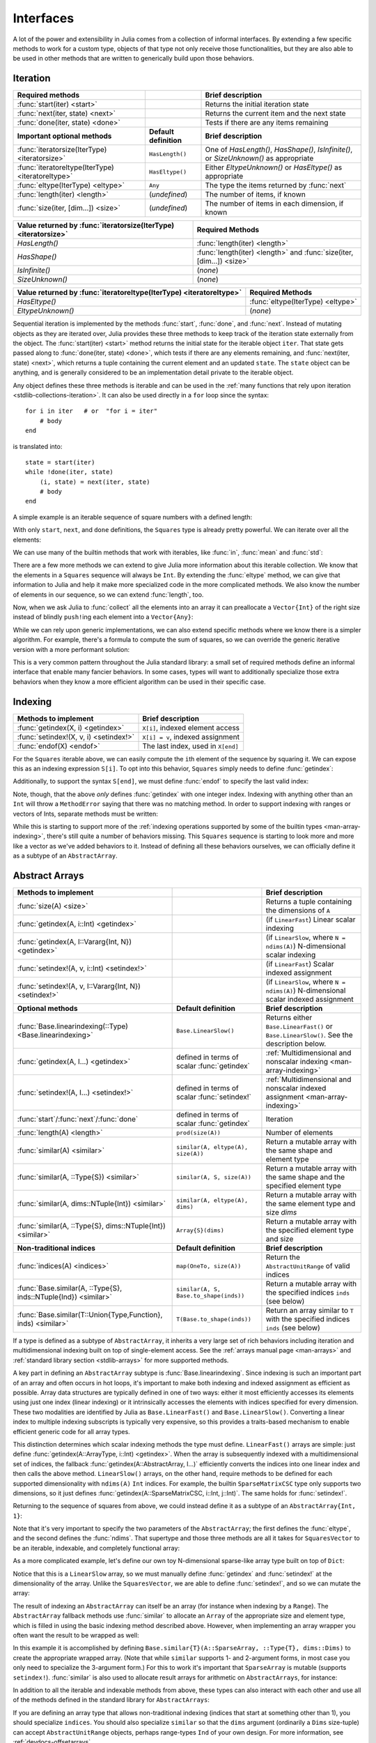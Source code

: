 .. _man-interfaces:

************
 Interfaces
************

A lot of the power and extensibility in Julia comes from a collection of informal interfaces.  By extending a few specific methods to work for a custom type, objects of that type not only receive those functionalities, but they are also able to be used in other methods that are written to generically build upon those behaviors.

.. _man-interfaces-iteration:

Iteration
---------

================================================== ======================== =====================================================================================
Required methods                                                            Brief description
================================================== ======================== =====================================================================================
:func:`start(iter) <start>`                                                 Returns the initial iteration state
:func:`next(iter, state) <next>`                                            Returns the current item and the next state
:func:`done(iter, state) <done>`                                            Tests if there are any items remaining
**Important optional methods**                     **Default definition**   **Brief description**
:func:`iteratorsize(IterType) <iteratorsize>`      ``HasLength()``          One of `HasLength()`, `HasShape()`, `IsInfinite()`, or `SizeUnknown()` as appropriate
:func:`iteratoreltype(IterType) <iteratoreltype>`  ``HasEltype()``          Either `EltypeUnknown()` or `HasEltype()` as appropriate
:func:`eltype(IterType) <eltype>`                  ``Any``                  The type the items returned by :func:`next`
:func:`length(iter) <length>`                      (*undefined*)            The number of items, if known
:func:`size(iter, [dim...]) <size>`                (*undefined*)            The number of items in each dimension, if known
================================================== ======================== =====================================================================================

================================================================ ======================================================================
Value returned by :func:`iteratorsize(IterType) <iteratorsize>`  Required Methods
================================================================ ======================================================================
`HasLength()`                                                    :func:`length(iter) <length>`
`HasShape()`                                                     :func:`length(iter) <length>`  and :func:`size(iter, [dim...]) <size>`
`IsInfinite()`                                                   (*none*)
`SizeUnknown()`                                                  (*none*)
================================================================ ======================================================================

==================================================================== ==================================
Value returned by :func:`iteratoreltype(IterType) <iteratoreltype>`  Required Methods
==================================================================== ==================================
`HasEltype()`                                                        :func:`eltype(IterType) <eltype>`
`EltypeUnknown()`                                                    (*none*)
==================================================================== ==================================

Sequential iteration is implemented by the methods :func:`start`, :func:`done`, and :func:`next`. Instead of mutating objects as they are iterated over, Julia provides these three methods to keep track of the iteration state externally from the object. The :func:`start(iter) <start>` method returns the initial state for the iterable object ``iter``. That state gets passed along to :func:`done(iter, state) <done>`, which tests if there are any elements remaining, and :func:`next(iter, state) <next>`, which returns a tuple containing the current element and an updated ``state``. The ``state`` object can be anything, and is generally considered to be an implementation detail private to the iterable object.

Any object defines these three methods is iterable and can be used in the :ref:`many functions that rely upon iteration <stdlib-collections-iteration>`. It can also be used directly in a ``for`` loop since the syntax::

    for i in iter   # or  "for i = iter"
        # body
    end

is translated into::

    state = start(iter)
    while !done(iter, state)
        (i, state) = next(iter, state)
        # body
    end

A simple example is an iterable sequence of square numbers with a defined length:

.. doctest::

    julia> immutable Squares
               count::Int
           end
           Base.start(::Squares) = 1
           Base.next(S::Squares, state) = (state*state, state+1)
           Base.done(S::Squares, state) = state > S.count;
           Base.eltype(::Type{Squares}) = Int # Note that this is defined for the type
           Base.length(S::Squares) = S.count;

With only ``start``, ``next``, and ``done`` definitions, the ``Squares`` type is already pretty powerful. We can iterate over all the elements:

.. doctest::

    julia> for i in Squares(7)
               println(i)
           end
    1
    4
    9
    16
    25
    36
    49

We can use many of the builtin methods that work with iterables, like :func:`in`, :func:`mean` and :func:`std`:

.. doctest::

    julia> 25 in Squares(10)
    true

    julia> mean(Squares(100)), std(Squares(100))
    (3383.5,3024.355854282583)

There are a few more methods we can extend to give Julia more information about this iterable collection.  We know that the elements in a ``Squares`` sequence will always be ``Int``. By extending the :func:`eltype` method, we can give that information to Julia and help it make more specialized code in the more complicated methods. We also know the number of elements in our sequence, so we can extend :func:`length`, too.

Now, when we ask Julia to :func:`collect` all the elements into an array it can preallocate a ``Vector{Int}`` of the right size instead of blindly ``push!``\ ing each element into a ``Vector{Any}``:

.. doctest::

    julia> collect(Squares(100))' # transposed to save space
    1×100 Array{Int64,2}:
     1  4  9  16  25  36  49  64  81  100  …  9025  9216  9409  9604  9801  10000

While we can rely upon generic implementations, we can also extend specific methods where we know there is a simpler algorithm.  For example, there's a formula to compute the sum of squares, so we can override the generic iterative version with a more performant solution:

.. doctest::

    julia> Base.sum(S::Squares) = (n = S.count; return n*(n+1)*(2n+1)÷6)
           sum(Squares(1803))
    1955361914

This is a very common pattern throughout the Julia standard library: a small set of required methods define an informal interface that enable many fancier behaviors.  In some cases, types will want to additionally specialize those extra behaviors when they know a more efficient algorithm can be used in their specific case.

.. _man-interfaces-indexing:

Indexing
--------

====================================== ==================================
Methods to implement                   Brief description
====================================== ==================================
:func:`getindex(X, i) <getindex>`      ``X[i]``, indexed element access
:func:`setindex!(X, v, i) <setindex!>` ``X[i] = v``, indexed assignment
:func:`endof(X) <endof>`               The last index, used in ``X[end]``
====================================== ==================================

For the ``Squares`` iterable above, we can easily compute the ``i``\ th element of the sequence by squaring it.  We can expose this as an indexing expression ``S[i]``.  To opt into this behavior, ``Squares`` simply needs to define :func:`getindex`:

.. doctest::

    julia> function Base.getindex(S::Squares, i::Int)
               1 <= i <= S.count || throw(BoundsError(S, i))
               return i*i
           end
           Squares(100)[23]
    529

Additionally, to support the syntax ``S[end]``, we must define :func:`endof` to specify the last valid index:

.. doctest::

    julia> Base.endof(S::Squares) = length(S)
           Squares(23)[end]
    529

Note, though, that the above *only* defines :func:`getindex` with one integer index. Indexing with anything other than an ``Int`` will throw a ``MethodError`` saying that there was no matching method.  In order to support indexing with ranges or vectors of Ints, separate methods must be written:

.. doctest::

    julia> Base.getindex(S::Squares, i::Number) = S[convert(Int, i)]
           Base.getindex(S::Squares, I) = [S[i] for i in I]
           Squares(10)[[3,4.,5]]
    3-element Array{Int64,1}:
      9
     16
     25

While this is starting to support more of the :ref:`indexing operations supported by some of the builtin types <man-array-indexing>`, there's still quite a number of behaviors missing. This ``Squares`` sequence is starting to look more and more like a vector as we've added behaviors to it. Instead of defining all these behaviors ourselves, we can officially define it as a subtype of an ``AbstractArray``.

.. _man-interfaces-abstractarray:

Abstract Arrays
---------------

===================================================================== ============================================ =======================================================================================
Methods to implement                                                                                               Brief description
===================================================================== ============================================ =======================================================================================
:func:`size(A) <size>`                                                                                             Returns a tuple containing the dimensions of ``A``
:func:`getindex(A, i::Int) <getindex>`                                                                             (if ``LinearFast``) Linear scalar indexing
:func:`getindex(A, I::Vararg{Int, N}) <getindex>`                                                                  (if ``LinearSlow``, where ``N = ndims(A)``) N-dimensional scalar indexing
:func:`setindex!(A, v, i::Int) <setindex!>`                                                                        (if ``LinearFast``) Scalar indexed assignment
:func:`setindex!(A, v, I::Vararg{Int, N}) <setindex!>`                                                             (if ``LinearSlow``, where ``N = ndims(A)``) N-dimensional scalar indexed assignment
**Optional methods**                                                  **Default definition**                       **Brief description**
:func:`Base.linearindexing(::Type) <Base.linearindexing>`             ``Base.LinearSlow()``                        Returns either ``Base.LinearFast()`` or ``Base.LinearSlow()``. See the description below.
:func:`getindex(A, I...) <getindex>`                                  defined in terms of scalar :func:`getindex`  :ref:`Multidimensional and nonscalar indexing <man-array-indexing>`
:func:`setindex!(A, I...) <setindex!>`                                defined in terms of scalar :func:`setindex!` :ref:`Multidimensional and nonscalar indexed assignment <man-array-indexing>`
:func:`start`/:func:`next`/:func:`done`                               defined in terms of scalar :func:`getindex`  Iteration
:func:`length(A) <length>`                                            ``prod(size(A))``                            Number of elements
:func:`similar(A) <similar>`                                          ``similar(A, eltype(A), size(A))``           Return a mutable array with the same shape and element type
:func:`similar(A, ::Type{S}) <similar>`                               ``similar(A, S, size(A))``                   Return a mutable array with the same shape and the specified element type
:func:`similar(A, dims::NTuple{Int}) <similar>`                       ``similar(A, eltype(A), dims)``              Return a mutable array with the same element type and size `dims`
:func:`similar(A, ::Type{S}, dims::NTuple{Int}) <similar>`            ``Array{S}(dims)``                           Return a mutable array with the specified element type and size
**Non-traditional indices**                                           **Default definition**                       **Brief description**
:func:`indices(A) <indices>`                                          ``map(OneTo, size(A))``                      Return the ``AbstractUnitRange`` of valid indices
:func:`Base.similar(A, ::Type{S}, inds::NTuple{Ind}) <similar>`       ``similar(A, S, Base.to_shape(inds))``       Return a mutable array with the specified indices ``inds`` (see below)
:func:`Base.similar(T::Union{Type,Function}, inds) <similar>`         ``T(Base.to_shape(inds))``                   Return an array similar to ``T`` with the specified indices ``inds`` (see below)
===================================================================== ============================================ =======================================================================================

If a type is defined as a subtype of ``AbstractArray``, it inherits a very large set of rich behaviors including iteration and multidimensional indexing built on top of single-element access.  See the :ref:`arrays manual page <man-arrays>` and :ref:`standard library section <stdlib-arrays>` for more supported methods.

A key part in defining an ``AbstractArray`` subtype is :func:`Base.linearindexing`. Since indexing is such an important part of an array and often occurs in hot loops, it's important to make both indexing and indexed assignment as efficient as possible.  Array data structures are typically defined in one of two ways: either it most efficiently accesses its elements using just one index (linear indexing) or it intrinsically accesses the elements with indices specified for every dimension.  These two modalities are identified by Julia as ``Base.LinearFast()`` and ``Base.LinearSlow()``.  Converting a linear index to multiple indexing subscripts is typically very expensive, so this provides a traits-based mechanism to enable efficient generic code for all array types.

This distinction determines which scalar indexing methods the type must define. ``LinearFast()`` arrays are simple: just define :func:`getindex(A::ArrayType, i::Int) <getindex>`.  When the array is subsequently indexed with a multidimensional set of indices, the fallback :func:`getindex(A::AbstractArray, I...)` efficiently converts the indices into one linear index and then calls the above method. ``LinearSlow()`` arrays, on the other hand, require methods to be defined for each supported dimensionality with ``ndims(A)`` ``Int`` indices.  For example, the builtin ``SparseMatrixCSC`` type only supports two dimensions, so it just defines :func:`getindex(A::SparseMatrixCSC, i::Int, j::Int)`.  The same holds for :func:`setindex!`.

Returning to the sequence of squares from above, we could instead define it as a subtype of an ``AbstractArray{Int, 1}``:

.. doctest::

    julia> immutable SquaresVector <: AbstractArray{Int, 1}
               count::Int
           end
           Base.size(S::SquaresVector) = (S.count,)
           Base.linearindexing{T<:SquaresVector}(::Type{T}) = Base.LinearFast()
           Base.getindex(S::SquaresVector, i::Int) = i*i;

Note that it's very important to specify the two parameters of the ``AbstractArray``; the first defines the :func:`eltype`, and the second defines the :func:`ndims`.  That supertype and those three methods are all it takes for ``SquaresVector`` to be an iterable, indexable, and completely functional array:

.. testsetup::

    srand(1);

.. doctest::

    julia> s = SquaresVector(7)
    7-element SquaresVector:
      1
      4
      9
     16
     25
     36
     49

    julia> s[s .> 20]
    3-element Array{Int64,1}:
     25
     36
     49

    julia> s \ rand(7,2)
    1×2 Array{Float64,2}:
     0.0151876  0.0179393

As a more complicated example, let's define our own toy N-dimensional sparse-like array type built on top of ``Dict``:

.. doctest::

    julia> immutable SparseArray{T,N} <: AbstractArray{T,N}
               data::Dict{NTuple{N,Int}, T}
               dims::NTuple{N,Int}
           end
           SparseArray{T}(::Type{T}, dims::Int...) = SparseArray(T, dims)
           SparseArray{T,N}(::Type{T}, dims::NTuple{N,Int}) = SparseArray{T,N}(Dict{NTuple{N,Int}, T}(), dims)
    SparseArray{T,N}

    julia> Base.size(A::SparseArray) = A.dims
           Base.similar{T}(A::SparseArray, ::Type{T}, dims::Dims) = SparseArray(T, dims)
           # Define scalar indexing and indexed assignment
           Base.getindex{T,N}(A::SparseArray{T,N}, I::Vararg{Int,N})     = get(A.data, I, zero(T))
           Base.setindex!{T,N}(A::SparseArray{T,N}, v, I::Vararg{Int,N}) = (A.data[I] = v)

Notice that this is a ``LinearSlow`` array, so we must manually define :func:`getindex` and :func:`setindex!` at the dimensionality of the array.  Unlike the ``SquaresVector``, we are able to define :func:`setindex!`, and so we can mutate the array:

.. doctest::

    julia> A = SparseArray(Float64,3,3)
    3×3 SparseArray{Float64,2}:
     0.0  0.0  0.0
     0.0  0.0  0.0
     0.0  0.0  0.0

    julia> rand!(A)
    3×3 SparseArray{Float64,2}:
     0.28119   0.0203749  0.0769509
     0.209472  0.287702   0.640396
     0.251379  0.859512   0.873544

    julia> A[:] = 1:length(A); A
    3×3 SparseArray{Float64,2}:
     1.0  4.0  7.0
     2.0  5.0  8.0
     3.0  6.0  9.0

The result of indexing an ``AbstractArray`` can itself be an array (for instance when indexing by a ``Range``). The ``AbstractArray`` fallback methods use :func:`similar` to allocate an ``Array`` of the appropriate size and element type, which is filled in using the basic indexing method described above. However, when implementing an array wrapper you often want the result to be wrapped as well:

.. doctest::

    julia> A[1:2,:]
    2×3 SparseArray{Float64,2}:
     1.0  4.0  7.0
     2.0  5.0  8.0

In this example it is accomplished by defining ``Base.similar{T}(A::SparseArray, ::Type{T}, dims::Dims)`` to create the appropriate wrapped array. (Note that while ``similar`` supports 1- and 2-argument forms, in most case you only need to specialize the 3-argument form.) For this to work it's important that ``SparseArray`` is mutable (supports ``setindex!``). :func:`similar` is also used to allocate result arrays for arithmetic on ``AbstractArrays``, for instance:

.. doctest::

    julia> A + 4
    3×3 SparseArray{Float64,2}:
     5.0   8.0  11.0
     6.0   9.0  12.0
     7.0  10.0  13.0

In addition to all the iterable and indexable methods from above, these types can also interact with each other and use all of the methods defined in the standard library for ``AbstractArrays``:

.. doctest::

    julia> A[SquaresVector(3)]
    3-element SparseArray{Float64,1}:
     1.0
     4.0
     9.0

    julia> dot(A[:,1],A[:,2])
    32.0

If you are defining an array type that allows non-traditional indexing
(indices that start at something other than 1), you should specialize
``indices``.  You should also specialize ``similar`` so that the
``dims`` argument (ordinarily a ``Dims`` size-tuple) can accept
``AbstractUnitRange`` objects, perhaps range-types ``Ind`` of your own
design.  For more information, see :ref:`devdocs-offsetarrays`.

